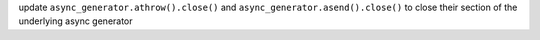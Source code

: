 update ``async_generator.athrow().close()`` and ``async_generator.asend().close()`` to close their section of the underlying async generator
